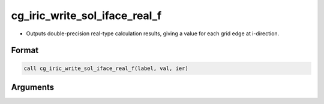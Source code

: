 cg_iric_write_sol_iface_real_f
=================================

-  Outputs double-precision real-type calculation results, giving a value for each grid edge at i-direction.

Format
------
.. code-block:: fortran

   call cg_iric_write_sol_iface_real_f(label, val, ier)

Arguments
---------

.. csv-table:: Arguments of cg_iric_write_sol_iface_real_f
   :file: cg_iric_write_sol_iface_real_f_args.csv
   :header-rows: 1
